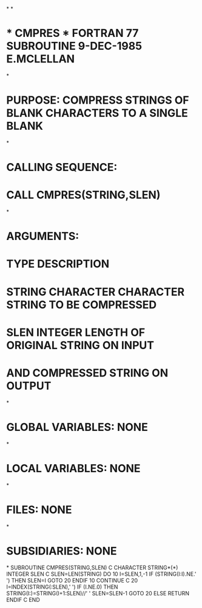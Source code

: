 *
*
*  * CMPRES *  FORTRAN 77 SUBROUTINE  9-DEC-1985  E.MCLELLAN
*
*  PURPOSE:  COMPRESS STRINGS OF BLANK CHARACTERS TO A SINGLE BLANK
*
*  CALLING SEQUENCE:
*                   CALL CMPRES(STRING,SLEN)
*
*  ARGUMENTS:
*                   TYPE       DESCRIPTION
*      STRING       CHARACTER  CHARACTER STRING TO BE COMPRESSED
*      SLEN         INTEGER    LENGTH OF ORIGINAL STRING ON INPUT
*                              AND COMPRESSED STRING ON OUTPUT
*
*  GLOBAL VARIABLES:  NONE
*
*  LOCAL VARIABLES:  NONE
*
*  FILES:  NONE
*
*  SUBSIDIARIES:  NONE
*
      SUBROUTINE CMPRES(STRING,SLEN)
C
      CHARACTER STRING*(*)
      INTEGER SLEN
C
      SLEN=LEN(STRING)
      DO 10 I=SLEN,1,-1
      IF (STRING(I:I).NE.' ') THEN
        SLEN=I
        GOTO 20
      ENDIF
   10 CONTINUE
C
   20 I=INDEX(STRING(:SLEN),'  ')
      IF (I.NE.0) THEN
         STRING(I:)=STRING(I+1:SLEN)//' '
         SLEN=SLEN-1
         GOTO 20
      ELSE
         RETURN
      ENDIF
C
      END
